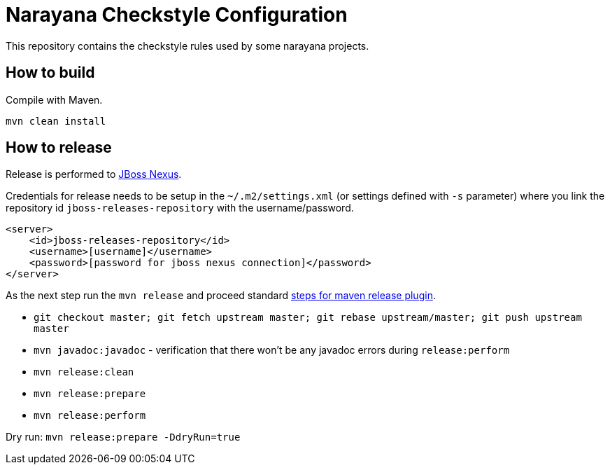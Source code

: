 = Narayana Checkstyle Configuration

This repository contains the checkstyle rules used by some narayana projects.

== How to build

Compile with Maven.

[source,bash]
----
mvn clean install
----

== How to release

Release is performed to https://repository.jboss.org/nexus/[JBoss Nexus].

Credentials for release needs to be setup in the `~/.m2/settings.xml` (or settings defined with `-s` parameter)
where you link the repository id `jboss-releases-repository` with the username/password.

```xml
<server>
    <id>jboss-releases-repository</id>
    <username>[username]</username>
    <password>[password for jboss nexus connection]</password>
</server>
```

As the next step run the `mvn release` and proceed standard
http://maven.apache.org/maven-release/maven-release-plugin/usage.html[steps for maven release plugin].

* `git checkout master; git fetch upstream master; git rebase upstream/master; git push upstream master`
* `mvn javadoc:javadoc` - verification that there won't be any javadoc errors during `release:perform`

* `mvn release:clean`
* `mvn release:prepare`
* `mvn release:perform`

Dry run: `mvn release:prepare -DdryRun=true`

